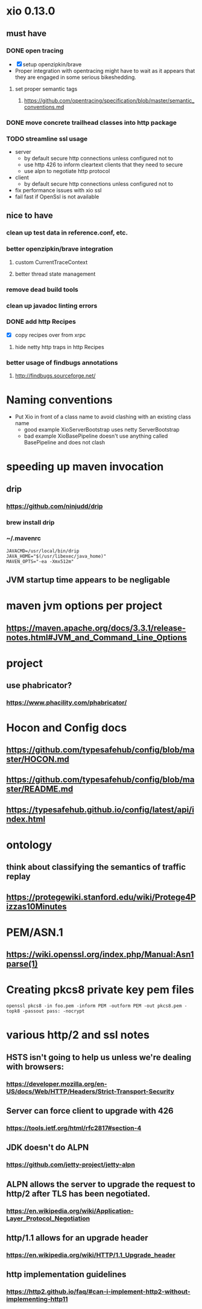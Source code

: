 * xio 0.13.0

** must have

*** DONE open tracing
    - [X] setup openzipkin/brave
    - Proper integration with opentracing might have to wait as it
      appears that they are engaged in some serious bikeshedding.

**** set proper semantic tags

***** https://github.com/opentracing/specification/blob/master/semantic_conventions.md

*** DONE move concrete trailhead classes into http package

*** TODO streamline ssl usage
    - server
      - by default secure http connections unless configured not to
      - use http 426 to inform cleartext clients that they need to secure
      - use alpn to negotiate http protocol
    - client
      - by default secure http connections unless configured not to
    - fix performance issues with xio ssl
    - fail fast if OpenSsl is not available

** nice to have

*** clean up test data in reference.conf, etc.

*** better openzipkin/brave integration

**** custom CurrentTraceContext

**** better thread state management

*** remove dead build tools

*** clean up javadoc linting errors

*** DONE add http Recipes
    - [X] copy recipes over from xrpc

**** hide netty http traps in http Recipes

*** better usage of findbugs annotations

**** http://findbugs.sourceforge.net/

* Naming conventions
  - Put Xio in front of a class name to avoid clashing with an existing class name
    - good example XioServerBootstrap uses netty ServerBootstrap
    - bad example XioBasePipeline doesn't use anything called BasePipeline and does not clash

* speeding up maven invocation

** drip

*** https://github.com/ninjudd/drip

*** brew install drip

*** ~/.mavenrc

#+begin_src
JAVACMD=/usr/local/bin/drip
JAVA_HOME="$(/usr/libexec/java_home)"
MAVEN_OPTS="-ea -Xmx512m"
#+end_src

** JVM startup time appears to be negligable

* maven jvm options per project

** https://maven.apache.org/docs/3.3.1/release-notes.html#JVM_and_Command_Line_Options

* project

** use phabricator?

*** https://www.phacility.com/phabricator/

* Hocon and Config docs

** https://github.com/typesafehub/config/blob/master/HOCON.md

** https://github.com/typesafehub/config/blob/master/README.md

** https://typesafehub.github.io/config/latest/api/index.html

* ontology

** think about classifying the semantics of traffic replay

** https://protegewiki.stanford.edu/wiki/Protege4Pizzas10Minutes

* PEM/ASN.1

** https://wiki.openssl.org/index.php/Manual:Asn1parse(1)

* Creating pkcs8 private key pem files

#+begin_src shell
openssl pkcs8 -in foo.pem -inform PEM -outform PEM -out pkcs8.pem -topk8 -passout pass: -nocrypt
#+end_src

* various http/2 and ssl notes

** HSTS isn't going to help us unless we're dealing with browsers:
*** https://developer.mozilla.org/en-US/docs/Web/HTTP/Headers/Strict-Transport-Security

** Server can force client to upgrade with 426
*** https://tools.ietf.org/html/rfc2817#section-4

** JDK doesn't do ALPN
*** https://github.com/jetty-project/jetty-alpn

** ALPN allows the server to upgrade the request to http/2 after TLS has been negotiated.
*** https://en.wikipedia.org/wiki/Application-Layer_Protocol_Negotiation

** http/1.1 allows for an upgrade header
*** https://en.wikipedia.org/wiki/HTTP/1.1_Upgrade_header
** http implementation guidelines
*** https://http2.github.io/faq/#can-i-implement-http2-without-implementing-http11
